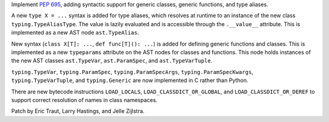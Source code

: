Implement :pep:`695`, adding syntactic support for generic classes, generic
functions, and type aliases.

A new ``type X = ...`` syntax is added for type aliases, which resolves at
runtime to an instance of the new class ``typing.TypeAliasType``.
The value is lazily evaluated and is accessible through the ``.__value__``
attribute. This is implemented as a new AST node ``ast.TypeAlias``.

New syntax (``class X[T]: ...``, ``def func[T](): ...``) is added for defining
generic functions and classes. This is implemented as a new
``typeparams`` attribute on the AST nodes for classes and functions.
This node holds instances of the new AST classes ``ast.TypeVar``,
``ast.ParamSpec``, and ``ast.TypeVarTuple``.

``typing.TypeVar``, ``typing.ParamSpec``, ``typing.ParamSpecArgs``,
``typing.ParamSpecKwargs``, ``typing.TypeVarTuple``, and
``typing.Generic`` are now implemented in C rather than Python.

There are new bytecode instructions ``LOAD_LOCALS``,
``LOAD_CLASSDICT_OR_GLOBAL``, and ``LOAD_CLASSDICT_OR_DEREF``
to support correct resolution of names in class namespaces.

Patch by Eric Traut, Larry Hastings, and Jelle Zijlstra.
